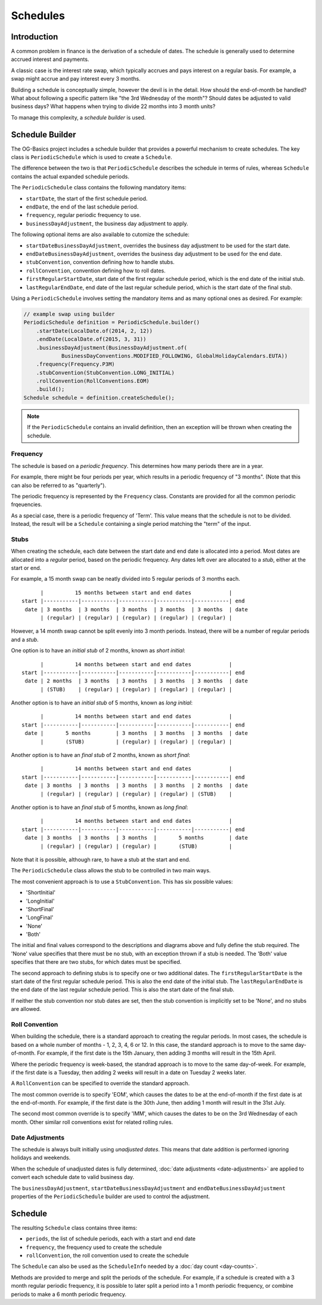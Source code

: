 =========
Schedules
=========

Introduction
============

A common problem in finance is the derivation of a schedule of dates.
The schedule is generally used to determine accrued interest and payments.

A classic case is the interest rate swap, which typically accrues and pays interest on a regular basis.
For example, a swap might accrue and pay interest every 3 months.

Building a schedule is conceptually simple, however the devil is in the detail.
How should the end-of-month be handled?
What about following a specific pattern like "the 3rd Wednesday of the month"?
Should dates be adjusted to valid business days?
What happens when trying to divide 22 months into 3 month units?

To manage this complexity, a *schedule builder* is used.


Schedule Builder
================

The OG-Basics project includes a schedule builder that provides a powerful mechanism to create schedules.
The key class is ``PeriodicSchedule`` which is used to create a ``Schedule``.

The difference between the two is that ``PeriodicSchedule`` describes the schedule in terms
of rules, whereas ``Schedule`` contains the actual expanded schedule periods.

The ``PeriodicSchedule`` class contains the following mandatory items:

* ``startDate``, the start of the first schedule period.
* ``endDate``, the end of the last schedule period.
* ``frequency``, regular periodic frequency to use.
* ``businessDayAdjustment``, the business day adjustment to apply.

The following optional items are also available to cutomize the schedule:

* ``startDateBusinessDayAdjustment``, overrides the business day adjustment to be used for the start date.
* ``endDateBusinessDayAdjustment``, overrides the business day adjustment to be used for the end date.
* ``stubConvention``, convention defining how to handle stubs.
* ``rollConvention``, convention defining how to roll dates.
* ``firstRegularStartDate``, start date of the first regular schedule period, which is the end date of the initial stub.
* ``lastRegularEndDate``, end date of the last regular schedule period, which is the start date of the final stub.

Using a ``PeriodicSchedule`` involves setting the mandatory items and as many optional ones as desired.
For example:

.. code-block:: java

    // example swap using builder
    PeriodicSchedule definition = PeriodicSchedule.builder()
        .startDate(LocalDate.of(2014, 2, 12))
        .endDate(LocalDate.of(2015, 3, 31))
        .businessDayAdjustment(BusinessDayAdjustment.of(
                BusinessDayConventions.MODIFIED_FOLLOWING, GlobalHolidayCalendars.EUTA))
        .frequency(Frequency.P3M)
        .stubConvention(StubConvention.LONG_INITIAL)
        .rollConvention(RollConventions.EOM)
        .build();
    Schedule schedule = definition.createSchedule();

.. note::

    If the ``PeriodicSchedule`` contains an invalid definition, then an exception will be thrown
    when creating the schedule.


Frequency
---------

The schedule is based on a *periodic frequency*.
This determines how many periods there are in a year.

For example, there might be four periods per year, which results in a periodic frequency of "3 months".
(Note that this can also be referred to as "quarterly").

The periodic frequency is represented by the ``Frequency`` class.
Constants are provided for all the common periodic frqeuencies.

As a special case, there is a periodic frequency of 'Term'.
This value means that the schedule is not to be divided.
Instead, the result will be a ``Schedule`` containing a single period matching the "term" of the input.


Stubs
-----

When creating the schedule, each date between the start date and end date is allocated into a period.
Most dates are allocated into a *regular* period, based on the periodic frequency.
Any dates left over are allocated to a *stub*, either at the start or end.

For example, a 15 month swap can be neatly divided into 5 regular periods of 3 months each.

::

          |          15 months between start and end dates            |
    start |-----------|-----------|-----------|-----------|-----------| end
     date | 3 months  | 3 months  | 3 months  | 3 months  | 3 months  | date
          | (regular) | (regular) | (regular) | (regular) | (regular) |

However, a 14 month swap cannot be split evenly into 3 month periods.
Instead, there will be a number of regular periods and a *stub*.

One option is to have an *initial stub* of 2 months, known as *short initial*:

::

          |          14 months between start and end dates            |
    start |-----------|-----------|-----------|-----------|-----------| end
     date | 2 months  | 3 months  | 3 months  | 3 months  | 3 months  | date
          | (STUB)    | (regular) | (regular) | (regular) | (regular) |

Another option is to have an *initial stub* of 5 months, known as *long initial*:

::

          |          14 months between start and end dates            |
    start |-----------|-----------|-----------|-----------|-----------| end
     date |       5 months        | 3 months  | 3 months  | 3 months  | date
          |       (STUB)          | (regular) | (regular) | (regular) |

Another option is to have an *final stub* of 2 months, known as *short final*:

::

          |          14 months between start and end dates            |
    start |-----------|-----------|-----------|-----------|-----------| end
     date | 3 months  | 3 months  | 3 months  | 3 months  | 2 months  | date
          | (regular) | (regular) | (regular) | (regular) | (STUB)    |

Another option is to have an *final stub* of 5 months, known as *long final*:

::

          |          14 months between start and end dates            |
    start |-----------|-----------|-----------|-----------|-----------| end
     date | 3 months  | 3 months  | 3 months  |       5 months        | date
          | (regular) | (regular) | (regular) |       (STUB)          |

Note that it is possible, although rare, to have a stub at the start and end.

The ``PeriodicSchedule`` class allows the stub to be controlled in two main ways.

The most convenient approach is to use a ``StubConvention``.
This has six possible values:

* 'ShortInitial'
* 'LongInitial'
* 'ShortFinal'
* 'LongFinal'
* 'None'
* 'Both'

The initial and final values correspond to the descriptions and diagrams above
and fully define the stub required.
The 'None' value specifies that there must be no stub, with an exception thrown if a stub is needed.
The 'Both' value specifies that there are two stubs, for which dates must be specified.

The second approach to defining stubs is to specify one or two additional dates.
The ``firstRegularStartDate`` is the start date of the first regular schedule period.
This is also the end date of the initial stub.
The ``lastRegularEndDate`` is the end date of the last regular schedule period.
This is also the start date of the final stub.

If neither the stub convention nor stub dates are set, then the stub convention is implicitly
set to be 'None', and no stubs are allowed.


Roll Convention
---------------

When building the schedule, there is a standard approach to creating the regular periods.
In most cases, the schedule is based on a whole number of months - 1, 2, 3, 4, 6 or 12.
In this case, the standard approach is to move to the same day-of-month.
For example, if the first date is the 15th January, then adding 3 months will result in the 15th April.

Where the periodic frequency is week-based, the standrad approach is to move to the same day-of-week.
For example, if the first date is a Tuesday, then adding 2 weeks will result in a date on Tuesday 2 weeks later.

A ``RollConvention`` can be specified to override the standard approach.

The most common override is to specify 'EOM', which causes the dates to be at the end-of-month
if the first date is at the end-of-month.
For example, if the first date is the 30th June, then adding 1 month will result in the 31st July.

The second most common override is to specify 'IMM', which causes the dates to be on the 3rd Wednesday of each month.
Other similar roll conventions exist for related rolling rules.


Date Adjustments
----------------

The schedule is always built initially using *unadjusted dates*.
This means that date addition is performed ignoring holidays and weekends.

When the schedule of unadjusted dates is fully determined, :doc:`date adjustments <date-adjustments>`
are applied to convert each schedule date to valid business day.

The ``businessDayAdjustment``, ``startDateBusinessDayAdjustment`` and ``endDateBusinessDayAdjustment``
properties of the ``PeriodicSchedule`` builder are used to control the adjustment.


Schedule
========

The resulting ``Schedule`` class contains three items:

* ``periods``, the list of schedule periods, each with a start and end date
* ``frequency``, the frequency used to create the schedule
* ``rollConvention``, the  roll convention used to create the schedule

The ``Schedule`` can also be used as the ``ScheduleInfo`` needed by a :doc:`day count <day-counts>`.

Methods are provided to merge and split the periods of the schedule.
For example, if a schedule is created with a 3 month regular periodic frequency, it is possible to
later split a period into a 1 month periodic frequency, or combine periods to make a 6 month periodic frequency.


